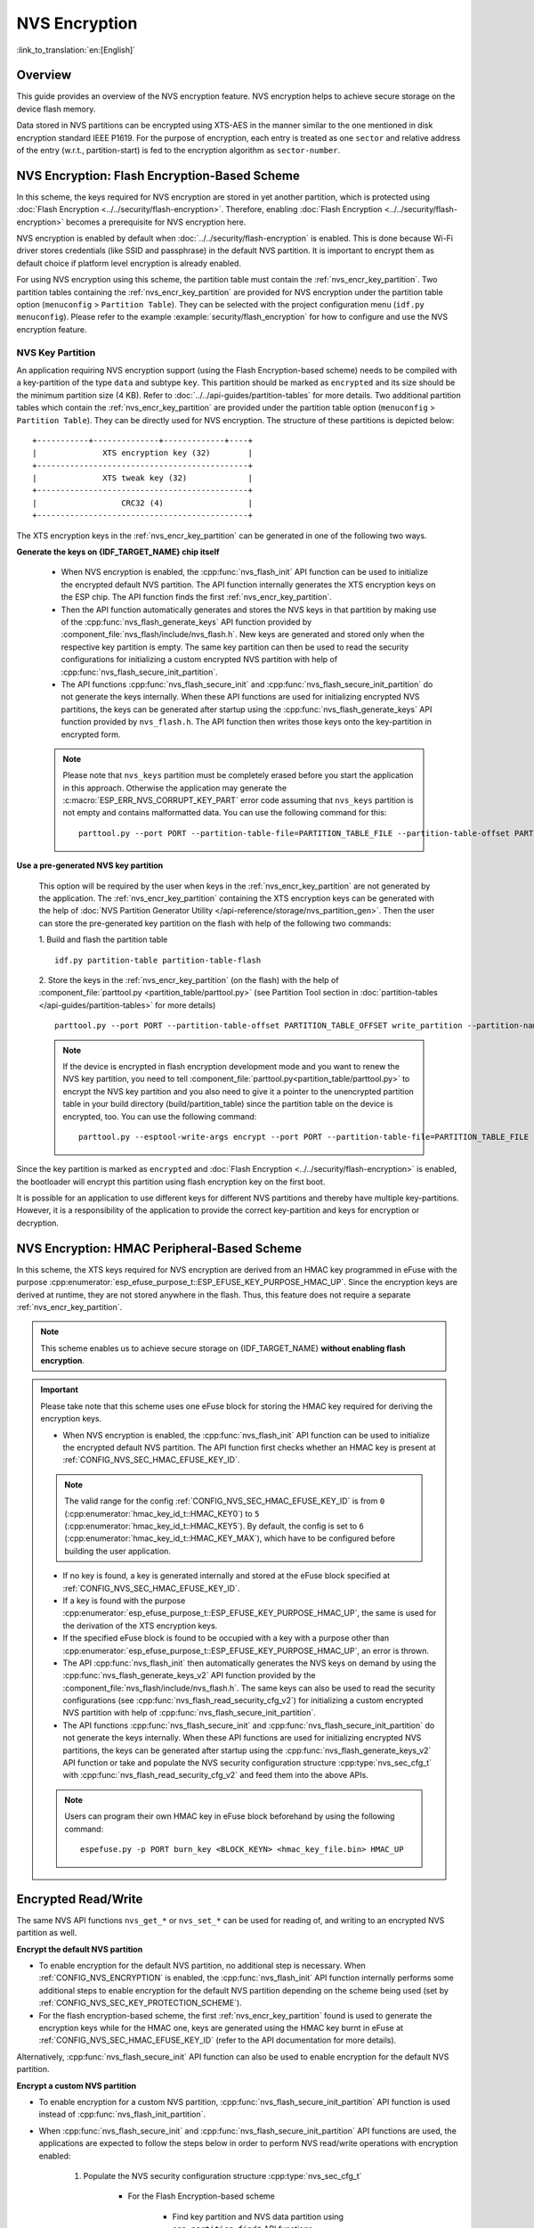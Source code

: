 NVS Encryption
==============

:link_to_translation:`en:[English]`

Overview
--------

This guide provides an overview of the NVS encryption feature. NVS encryption helps to achieve secure storage on the device flash memory.

Data stored in NVS partitions can be encrypted using XTS-AES in the manner similar to the one mentioned in disk encryption standard IEEE P1619. For the purpose of encryption, each entry is treated as one ``sector`` and relative address of the entry (w.r.t., partition-start) is fed to the encryption algorithm as ``sector-number``.

.. only:: SOC_HMAC_SUPPORTED

    NVS encryption can be facilitated by enabling :ref:`CONFIG_NVS_ENCRYPTION` and :ref:`CONFIG_NVS_SEC_KEY_PROTECTION_SCHEME` > ``CONFIG_NVS_SEC_KEY_PROTECT_USING_FLASH_ENC`` or ``CONFIG_NVS_SEC_KEY_PROTECT_USING_HMAC`` depending on the scheme to be used.


NVS Encryption: Flash Encryption-Based Scheme
---------------------------------------------

In this scheme, the keys required for NVS encryption are stored in yet another partition, which is protected using :doc:`Flash Encryption <../../security/flash-encryption>`. Therefore, enabling :doc:`Flash Encryption <../../security/flash-encryption>` becomes a prerequisite for NVS encryption here.

NVS encryption is enabled by default when :doc:`../../security/flash-encryption` is enabled. This is done because Wi-Fi driver stores credentials (like SSID and passphrase) in the default NVS partition. It is important to encrypt them as default choice if platform level encryption is already enabled.

For using NVS encryption using this scheme, the partition table must contain the :ref:`nvs_encr_key_partition`. Two partition tables containing the :ref:`nvs_encr_key_partition` are provided for NVS encryption under the partition table option (``menuconfig`` > ``Partition Table``). They can be selected with the project configuration menu (``idf.py menuconfig``). Please refer to the example :example:`security/flash_encryption` for how to configure and use the NVS encryption feature.

.. _nvs_encr_key_partition:

NVS Key Partition
^^^^^^^^^^^^^^^^^

An application requiring NVS encryption support (using the Flash Encryption-based scheme) needs to be compiled with a key-partition of the type ``data`` and subtype ``key``. This partition should be marked as ``encrypted`` and its size should be the minimum partition size (4 KB). Refer to :doc:`../../api-guides/partition-tables` for more details. Two additional partition tables which contain the :ref:`nvs_encr_key_partition` are provided under the partition table option (``menuconfig`` > ``Partition Table``). They can be directly used for NVS encryption. The structure of these partitions is depicted below:

.. highlight:: none

::

    +-----------+--------------+-------------+----+
    |              XTS encryption key (32)        |
    +---------------------------------------------+
    |              XTS tweak key (32)             |
    +---------------------------------------------+
    |                  CRC32 (4)                  |
    +---------------------------------------------+

The XTS encryption keys in the :ref:`nvs_encr_key_partition` can be generated in one of the following two ways.

**Generate the keys on {IDF_TARGET_NAME} chip itself**

    * When NVS encryption is enabled, the :cpp:func:`nvs_flash_init` API function can be used to initialize the encrypted default NVS partition. The API function internally generates the XTS encryption keys on the ESP chip. The API function finds the first :ref:`nvs_encr_key_partition`.

    * Then the API function automatically generates and stores the NVS keys in that partition by making use of the :cpp:func:`nvs_flash_generate_keys` API function provided by :component_file:`nvs_flash/include/nvs_flash.h`. New keys are generated and stored only when the respective key partition is empty. The same key partition can then be used to read the security configurations for initializing a custom encrypted NVS partition with help of :cpp:func:`nvs_flash_secure_init_partition`.

    * The API functions :cpp:func:`nvs_flash_secure_init` and :cpp:func:`nvs_flash_secure_init_partition` do not generate the keys internally. When these API functions are used for initializing encrypted NVS partitions, the keys can be generated after startup using the :cpp:func:`nvs_flash_generate_keys` API function provided by ``nvs_flash.h``. The API function then writes those keys onto the key-partition in encrypted form.

    .. note::

        Please note that ``nvs_keys`` partition must be completely erased before you start the application in this approach. Otherwise the application may generate the :c:macro:`ESP_ERR_NVS_CORRUPT_KEY_PART` error code assuming that ``nvs_keys`` partition is not empty and contains malformatted data. You can use the following command for this:
        ::

            parttool.py --port PORT --partition-table-file=PARTITION_TABLE_FILE --partition-table-offset PARTITION_TABLE_OFFSET erase_partition --partition-type=data --partition-subtype=nvs_keys

**Use a pre-generated NVS key partition**

    This option will be required by the user when keys in the :ref:`nvs_encr_key_partition` are not generated by the application. The :ref:`nvs_encr_key_partition` containing the XTS encryption keys can be generated with the help of :doc:`NVS Partition Generator Utility </api-reference/storage/nvs_partition_gen>`. Then the user can store the pre-generated key partition on the flash with help of the following two commands:

    1. Build and flash the partition table
    ::

        idf.py partition-table partition-table-flash

    2. Store the keys in the :ref:`nvs_encr_key_partition` (on the flash) with the help of :component_file:`parttool.py <partition_table/parttool.py>` (see Partition Tool section in :doc:`partition-tables </api-guides/partition-tables>` for more details)
    ::

        parttool.py --port PORT --partition-table-offset PARTITION_TABLE_OFFSET write_partition --partition-name="name of nvs_key partition" --input NVS_KEY_PARTITION_FILE

    .. note::
        If the device is encrypted in flash encryption development mode and you want to renew the NVS key partition, you need to tell :component_file:`parttool.py<partition_table/parttool.py>` to encrypt the NVS key partition and you also need to give it a pointer to the unencrypted partition table in your build directory (build/partition_table) since the partition table on the device is encrypted, too. You can use the following command:
        ::

            parttool.py --esptool-write-args encrypt --port PORT --partition-table-file=PARTITION_TABLE_FILE --partition-table-offset PARTITION_TABLE_OFFSET write_partition --partition-name="name of nvs_key partition" --input NVS_KEY_PARTITION_FILE

Since the key partition is marked as ``encrypted`` and :doc:`Flash Encryption <../../security/flash-encryption>` is enabled, the bootloader will encrypt this partition using flash encryption key on the first boot.

It is possible for an application to use different keys for different NVS partitions and thereby have multiple key-partitions. However, it is a responsibility of the application to provide the correct key-partition and keys for encryption or decryption.

.. only:: SOC_HMAC_SUPPORTED

NVS Encryption: HMAC Peripheral-Based Scheme
--------------------------------------------

In this scheme, the XTS keys required for NVS encryption are derived from an HMAC key programmed in eFuse with the purpose :cpp:enumerator:`esp_efuse_purpose_t::ESP_EFUSE_KEY_PURPOSE_HMAC_UP`. Since the encryption keys are derived at runtime, they are not stored anywhere in the flash. Thus, this feature does not require a separate :ref:`nvs_encr_key_partition`.

.. note::

    This scheme enables us to achieve secure storage on {IDF_TARGET_NAME} **without enabling flash encryption**.

.. important::

    Please take note that this scheme uses one eFuse block for storing the HMAC key required for deriving the encryption keys.

    - When NVS encryption is enabled, the :cpp:func:`nvs_flash_init` API function can be used to initialize the encrypted default NVS partition. The API function first checks whether an HMAC key is present at :ref:`CONFIG_NVS_SEC_HMAC_EFUSE_KEY_ID`.

    .. note::

        The valid range for the config :ref:`CONFIG_NVS_SEC_HMAC_EFUSE_KEY_ID` is from ``0`` (:cpp:enumerator:`hmac_key_id_t::HMAC_KEY0`) to ``5`` (:cpp:enumerator:`hmac_key_id_t::HMAC_KEY5`). By default, the config is set to ``6`` (:cpp:enumerator:`hmac_key_id_t::HMAC_KEY_MAX`), which have to be configured before building the user application.

    - If no key is found, a key is generated internally and stored at the eFuse block specified at :ref:`CONFIG_NVS_SEC_HMAC_EFUSE_KEY_ID`.
    - If a key is found with the purpose :cpp:enumerator:`esp_efuse_purpose_t::ESP_EFUSE_KEY_PURPOSE_HMAC_UP`, the same is used for the derivation of the XTS encryption keys.
    - If the specified eFuse block is found to be occupied with a key with a purpose other than :cpp:enumerator:`esp_efuse_purpose_t::ESP_EFUSE_KEY_PURPOSE_HMAC_UP`, an error is thrown.

    - The API :cpp:func:`nvs_flash_init` then automatically generates the NVS keys on demand by using the :cpp:func:`nvs_flash_generate_keys_v2` API function provided by the :component_file:`nvs_flash/include/nvs_flash.h`. The same keys can also be used to read the security configurations (see :cpp:func:`nvs_flash_read_security_cfg_v2`) for initializing a custom encrypted NVS partition with help of :cpp:func:`nvs_flash_secure_init_partition`.

    - The API functions :cpp:func:`nvs_flash_secure_init` and :cpp:func:`nvs_flash_secure_init_partition` do not generate the keys internally. When these API functions are used for initializing encrypted NVS partitions, the keys can be generated after startup using the :cpp:func:`nvs_flash_generate_keys_v2` API function or take and populate the NVS security configuration structure :cpp:type:`nvs_sec_cfg_t` with :cpp:func:`nvs_flash_read_security_cfg_v2` and feed them into the above APIs.

    .. note:: Users can program their own HMAC key in eFuse block beforehand by using the following command:
        ::

            espefuse.py -p PORT burn_key <BLOCK_KEYN> <hmac_key_file.bin> HMAC_UP

Encrypted Read/Write
--------------------

The same NVS API functions ``nvs_get_*`` or ``nvs_set_*`` can be used for reading of, and writing to an encrypted NVS partition as well.

**Encrypt the default NVS partition**

- To enable encryption for the default NVS partition, no additional step is necessary. When :ref:`CONFIG_NVS_ENCRYPTION` is enabled, the :cpp:func:`nvs_flash_init` API function internally performs some additional steps to enable encryption for the default NVS partition depending on the scheme being used (set by :ref:`CONFIG_NVS_SEC_KEY_PROTECTION_SCHEME`).

- For the flash encryption-based scheme, the first :ref:`nvs_encr_key_partition` found is used to generate the encryption keys while for the HMAC one, keys are generated using the HMAC key burnt in eFuse at :ref:`CONFIG_NVS_SEC_HMAC_EFUSE_KEY_ID` (refer to the API documentation for more details).

Alternatively, :cpp:func:`nvs_flash_secure_init` API function can also be used to enable encryption for the default NVS partition.

**Encrypt a custom NVS partition**

- To enable encryption for a custom NVS partition, :cpp:func:`nvs_flash_secure_init_partition` API function is used instead of :cpp:func:`nvs_flash_init_partition`.

- When :cpp:func:`nvs_flash_secure_init` and :cpp:func:`nvs_flash_secure_init_partition` API functions are used, the applications are expected to follow the steps below in order to perform NVS read/write operations with encryption enabled:

    1. Populate the NVS security configuration structure :cpp:type:`nvs_sec_cfg_t`

        * For the Flash Encryption-based scheme

            - Find key partition and NVS data partition using ``esp_partition_find*`` API functions.
            - Populate the :cpp:type:`nvs_sec_cfg_t` struct using the :cpp:func:`nvs_flash_read_security_cfg` or :cpp:func:`nvs_flash_generate_keys` API functions.

        .. only:: SOC_HMAC_SUPPORTED

        * For the HMAC-based scheme

            - Set the scheme-specific config data with :cpp:type:`nvs_sec_config_hmac_t` and register the HMAC-based scheme with the API :cpp:func:`nvs_sec_provider_register_hmac` which will also populate the scheme-specific handle (see :cpp:type:`nvs_sec_scheme_t`).
            - Populate the :cpp:type:`nvs_sec_cfg_t` struct using the :cpp:func:`nvs_flash_read_security_cfg_v2` or :cpp:func:`nvs_flash_generate_keys_v2` API functions.

        .. code-block:: c

                nvs_sec_cfg_t cfg = {};
                nvs_sec_scheme_t *sec_scheme_handle = NULL;

                nvs_sec_config_hmac_t sec_scheme_cfg = {};
                hmac_key_id_t hmac_key = HMAC_KEY0;
                sec_scheme_cfg.hmac_key_id = hmac_key;

                ret = nvs_sec_provider_register_hmac(&sec_scheme_cfg, &sec_scheme_handle);
                if (ret != ESP_OK) {
                    return ret;
                }

                ret = nvs_flash_read_security_cfg_v2(sec_scheme_handle, &cfg);
                if (ret != ESP_OK) {
                    if (ret == ESP_ERR_NVS_SEC_HMAC_KEY_NOT_FOUND) {
                        ret = nvs_flash_generate_keys_v2(&sec_scheme_handle, &cfg);
                        if (ret != ESP_OK) {
                            ESP_LOGE(TAG, "Failed to generate NVS encr-keys!");
                            return ret;
                        }
                    }
                    ESP_LOGE(TAG, "Failed to read NVS security cfg!");
                    return ret;
                }

    2. Initialise NVS flash partition using the :cpp:func:`nvs_flash_secure_init` or :cpp:func:`nvs_flash_secure_init_partition` API functions.
    3. Open a namespace using the :cpp:func:`nvs_open` or :cpp:func:`nvs_open_from_partition` API functions.
    4. Perform NVS read/write operations using ``nvs_get_*`` or ``nvs_set_*``.
    5. Deinitialise an NVS partition using :cpp:func:`nvs_flash_deinit`.

.. only:: SOC_HMAC_SUPPORTED

.. note::
    While using the HMAC-based scheme, the above workflow can be used without enabling any of the config options for NVS encryption - :ref:`CONFIG_NVS_ENCRYPTION`, :ref:`CONFIG_NVS_SEC_KEY_PROTECTION_SCHEME` -> ``CONFIG_NVS_SEC_KEY_PROTECT_USING_HMAC`` and :ref:`CONFIG_NVS_SEC_HMAC_EFUSE_KEY_ID` to encrypt the default as well as custom NVS partitions with :cpp:func:`nvs_flash_secure_init` API.


NVS Security Provider
---------------------

The component :component:`nvs_sec_provider` stores all the implementation-specific code for the NVS encryption schemes and would also accomodate any future schemes. This component acts as an interface to the :component:`nvs_flash` component for the handling of encryption keys. :component:`nvs_sec_provider` has a configuration menu of its own, based on which the selected security scheme and the corresponding settings are registered for the :component:`nvs_flash` component.

.. only:: SOC_HMAC_SUPPORTED

    This component offers factory functions with which a particular security scheme can be registered without having to worry about the APIs to generate and read the encryption keys (e.g., :cpp:func:`nvs_sec_provider_register_hmac`). Refer to the :example:`security/nvs_encryption_hmac` example for API usage.


API Reference
-------------

.. include-build-file:: inc/nvs_sec_provider.inc
